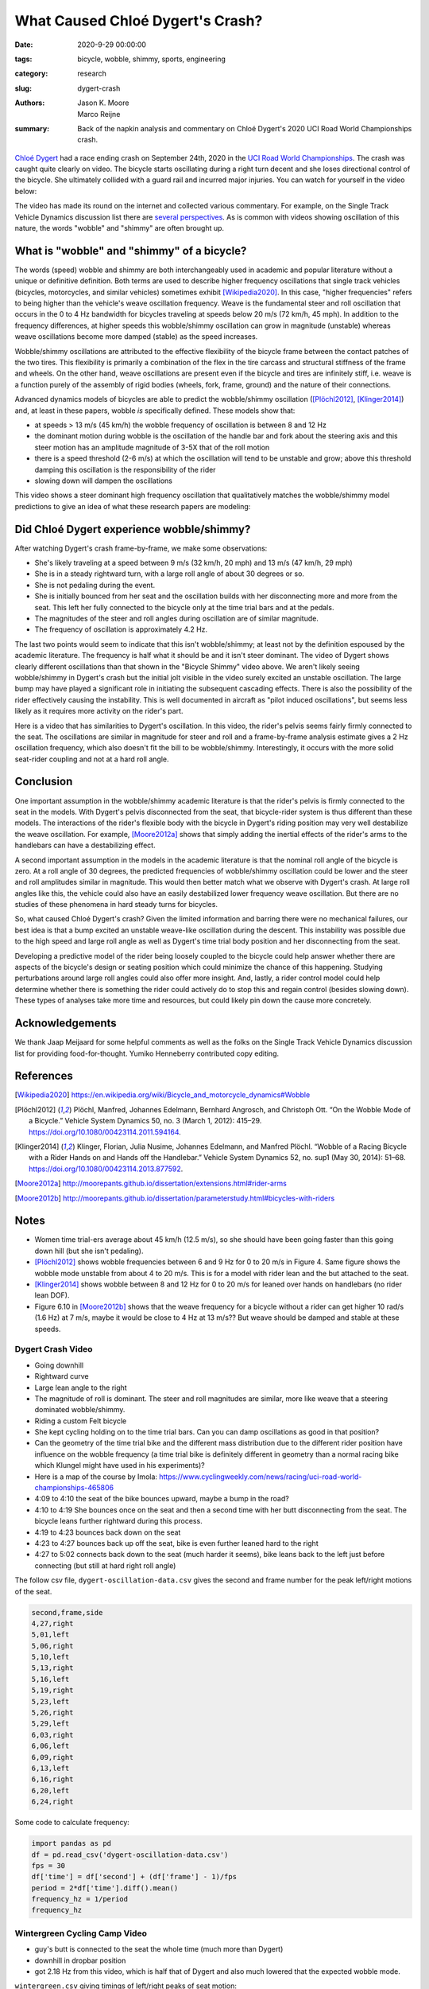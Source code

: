 =================================
What Caused Chloé Dygert's Crash?
=================================

:date: 2020-9-29 00:00:00
:tags: bicycle, wobble, shimmy, sports, engineering
:category: research
:slug: dygert-crash
:authors: Jason K. Moore, Marco Reijne
:summary: Back of the napkin analysis and commentary on Chloé Dygert's 2020 UCI
          Road World Championships crash.

`Chloé Dygert`_ had a race ending crash on September 24th, 2020 in the `UCI
Road World Championships`_. The crash was caught quite clearly on video. The
bicycle starts oscillating during a right turn decent and she loses directional
control of the bicycle. She ultimately collided with a guard rail and incurred
major injuries. You can watch for yourself in the video below:

.. _Chloé Dygert: https://en.wikipedia.org/wiki/Chlo%C3%A9_Dygert
.. _UCI Road World Championships: https://en.wikipedia.org/wiki/UCI_Road_World_Championships

.. raw:: html

   <div style="text-align: center;">
   <iframe
     width="560"
     height="315"
     src="https://www.youtube.com/embed/rEzFIQmDJYU"
     frameborder="0"
     allow="accelerometer; autoplay; clipboard-write; encrypted-media; gyroscope; picture-in-picture"
     allowfullscreen>
   </iframe>
   </div>

The video has made its round on the internet and collected various commentary.
For example, on the Single Track Vehicle Dynamics discussion list there are
`several perspectives`_. As is common with videos showing oscillation of this
nature, the words "wobble" and "shimmy" are often brought up.

.. _several perspectives: https://groups.google.com/forum/#!msg/stvdy/K932UhSVOAs/uUJE83YuBAAJ

What is "wobble" and "shimmy" of a bicycle?
===========================================

The words (speed) wobble and shimmy are both interchangeably used in academic
and popular literature without a unique or definitive definition. Both terms
are used to describe higher frequency oscillations that single track vehicles
(bicycles, motorcycles, and similar vehicles) sometimes exhibit
[Wikipedia2020]_. In this case, "higher frequencies" refers to being higher
than the vehicle's weave oscillation frequency. Weave is the fundamental steer
and roll oscillation that occurs in the 0 to 4 Hz bandwidth for bicycles
traveling at speeds below 20 m/s (72 km/h, 45 mph). In addition to the
frequency differences, at higher speeds this wobble/shimmy oscillation can grow
in magnitude (unstable) whereas weave oscillations become more damped (stable)
as the speed increases.

Wobble/shimmy oscillations are attributed to the effective flexibility of the
bicycle frame between the contact patches of the two tires. This flexibility is
primarily a combination of the flex in the tire carcass and structural
stiffness of the frame and wheels. On the other hand, weave oscillations are
present even if the bicycle and tires are infinitely stiff, i.e. weave is a
function purely of the assembly of rigid bodies (wheels, fork, frame, ground)
and the nature of their connections.

Advanced dynamics models of bicycles are able to predict the wobble/shimmy
oscillation ([Plöchl2012]_, [Klinger2014]_) and, at least in these papers,
wobble *is* specifically defined. These models show that:

- at speeds > 13 m/s (45 km/h) the wobble frequency of oscillation is between 8
  and 12 Hz
- the dominant motion during wobble is the oscillation of the handle bar and
  fork about the steering axis and this steer motion has an amplitude magnitude
  of 3-5X that of the roll motion
- there is a speed threshold (2-6 m/s) at which the oscillation will tend to be
  unstable and grow; above this threshold damping this oscillation is the
  responsibility of the rider
- slowing down will dampen the oscillations

This video shows a steer dominant high frequency oscillation that qualitatively
matches the wobble/shimmy model predictions to give an idea of what these
research papers are modeling:

.. raw:: html

   <div style="text-align: center;">
   <iframe
     width="560"
     height="315"
     src="https://www.youtube.com/embed/vSNjpQPdrX4?start=27"
     frameborder="0"
     allow="accelerometer; autoplay; clipboard-write; encrypted-media; gyroscope; picture-in-picture"
     allowfullscreen>
   </iframe>
   </div>

Did Chloé Dygert experience wobble/shimmy?
==========================================

After watching Dygert's crash frame-by-frame, we make some observations:

- She's likely traveling at a speed between 9 m/s (32 km/h, 20 mph) and 13 m/s
  (47 km/h, 29 mph)
- She is in a steady rightward turn, with a large roll angle of about 30
  degrees or so.
- She is not pedaling during the event.
- She is initially bounced from her seat and the oscillation builds with her
  disconnecting more and more from the seat. This left her fully connected to
  the bicycle only at the time trial bars and at the pedals.
- The magnitudes of the steer and roll angles during oscillation are of similar
  magnitude.
- The frequency of oscillation is approximately 4.2 Hz.

The last two points would seem to indicate that this isn't wobble/shimmy; at
least not by the definition espoused by the academic literature. The frequency
is half what it should be and it isn't steer dominant. The video of Dygert
shows clearly different oscillations than that shown in the "Bicycle Shimmy"
video above. We aren't likely seeing wobble/shimmy in Dygert's crash but the
initial jolt visible in the video surely excited an unstable oscillation. The
large bump may have played a significant role in initiating the subsequent
cascading effects. There is also the possibility of the rider effectively
causing the instability. This is well documented in aircraft as "pilot induced
oscillations", but seems less likely as it requires more activity on the
rider's part.

Here is a video that has similarities to Dygert's oscillation. In this video,
the rider's pelvis seems fairly firmly connected to the seat. The oscillations
are similar in magnitude for steer and roll and a frame-by-frame analysis
estimate gives a 2 Hz oscillation frequency, which also doesn't fit the bill to
be wobble/shimmy. Interestingly, it occurs with the more solid seat-rider
coupling and not at a hard roll angle.

.. raw:: html

   <div style="text-align: center;">
   <iframe
     width="560"
     height="315"
     src="https://www.youtube.com/embed/VfngbsIUSj8?start=27"
     frameborder="0"
     allow="accelerometer; autoplay; clipboard-write; encrypted-media; gyroscope; picture-in-picture"
     allowfullscreen>
   </iframe>
   </div>

Conclusion
==========

One important assumption in the wobble/shimmy academic literature is that the
rider's pelvis is firmly connected to the seat in the models. With Dygert's
pelvis disconnected from the seat, that bicycle-rider system is thus different
than these models. The interactions of the rider's flexible body with the
bicycle in Dygert's riding position may very well destabilize the weave
oscillation. For example, [Moore2012a]_ shows that simply adding the inertial
effects of the rider's arms to the handlebars can have a destabilizing effect.

A second important assumption in the models in the academic literature is that
the nominal roll angle of the bicycle is zero. At a roll angle of 30 degrees,
the predicted frequencies of wobble/shimmy oscillation could be lower and the
steer and roll amplitudes similar in magnitude. This would then better match
what we observe with Dygert's crash. At large roll angles like this, the
vehicle could also have an easily destabilized lower frequency weave
oscillation. But there are no studies of these phenomena in hard steady turns
for bicycles.

So, what caused Chloé Dygert's crash? Given the limited information and barring
there were no mechanical failures, our best idea is that a bump excited an
unstable weave-like oscillation during the descent. This instability was
possible due to the high speed and large roll angle as well as Dygert's time
trial body position and her disconnecting from the seat.

Developing a predictive model of the rider being loosely coupled to the bicycle
could help answer whether there are aspects of the bicycle's design or seating
position which could minimize the chance of this happening. Studying
perturbations around large roll angles could also offer more insight. And,
lastly, a rider control model could help determine whether there is something
the rider could actively do to stop this and regain control (besides slowing
down). These types of analyses take more time and resources, but could likely
pin down the cause more concretely.

Acknowledgements
================

We thank Jaap Meijaard for some helpful comments as well as the folks on the
Single Track Vehicle Dynamics discussion list for providing food-for-thought.
Yumiko Henneberry contributed copy editing.

References
==========

.. [Wikipedia2020] https://en.wikipedia.org/wiki/Bicycle_and_motorcycle_dynamics#Wobble
.. [Plöchl2012] Plöchl, Manfred, Johannes Edelmann, Bernhard Angrosch, and
   Christoph Ott. “On the Wobble Mode of a Bicycle.” Vehicle System Dynamics
   50, no. 3 (March 1, 2012): 415–29. https://doi.org/10.1080/00423114.2011.594164.
.. [Klinger2014] Klinger, Florian, Julia Nusime, Johannes Edelmann, and Manfred
   Plöchl. “Wobble of a Racing Bicycle with a Rider Hands on and Hands off the
   Handlebar.” Vehicle System Dynamics 52, no. sup1 (May 30, 2014): 51–68.
   https://doi.org/10.1080/00423114.2013.877592.
.. [Moore2012a] http://moorepants.github.io/dissertation/extensions.html#rider-arms
.. [Moore2012b] http://moorepants.github.io/dissertation/parameterstudy.html#bicycles-with-riders

Notes
=====

- Women time trial-ers average about 45 km/h (12.5 m/s), so she should have
  been going faster than this going down hill (but she isn't pedaling).
- [Plöchl2012]_ shows wobble frequencies between 6 and 9 Hz for 0 to 20 m/s in
  Figure 4. Same figure shows the wobble mode unstable from about 4 to 20 m/s.
  This is for a model with rider lean and the but attached to the seat.
- [Klinger2014]_ shows wobble between 8 and 12 Hz for 0 to 20 m/s for leaned
  over hands on handlebars (no rider lean DOF).
- Figure 6.10 in [Moore2012b]_ shows that the weave frequency for a bicycle
  without a rider can get higher 10 rad/s (1.6 Hz) at 7 m/s, maybe it would be
  close to 4 Hz at 13 m/s?? But weave should be damped and stable at these
  speeds.

Dygert Crash Video
------------------

- Going downhill
- Rightward curve
- Large lean angle to the right
- The magnitude of roll is dominant. The steer and roll magnitudes are similar,
  more like weave that a steering dominated wobble/shimmy.
- Riding a custom Felt bicycle
- She kept cycling holding on to the time trial bars. Can you can damp
  oscillations as good in that position?
- Can the geometry of the time trial bike and the different mass distribution
  due to the different rider position have influence on the wobble frequency (a
  time trial bike is definitely different in geometry than a normal racing bike
  which Klungel might have used in his experiments)?
- Here is a map of the course by Imola:
  https://www.cyclingweekly.com/news/racing/uci-road-world-championships-465806
- 4:09 to 4:10 the seat of the bike bounces upward, maybe a bump in the road?
- 4:10 to 4:19 She bounces once on the seat and then a second time with her
  butt disconnecting from the seat. The bicycle leans further rightward during
  this process.
- 4:19 to 4:23 bounces back down on the seat
- 4:23 to 4:27 bounces back up off the seat, bike is even further leaned hard
  to the right
- 4:27 to 5:02 connects back down to the seat (much harder it seems), bike
  leans back to the left just before connecting (but still at hard right roll
  angle)

The follow csv file, ``dygert-oscillation-data.csv`` gives the second and frame
number for the peak left/right motions of the seat.

.. sourcecode:: none

   second,frame,side
   4,27,right
   5,01,left
   5,06,right
   5,10,left
   5,13,right
   5,16,left
   5,19,right
   5,23,left
   5,26,right
   5,29,left
   6,03,right
   6,06,left
   6,09,right
   6,13,left
   6,16,right
   6,20,left
   6,24,right

Some code to calculate frequency:

.. sourcecode:: python

   import pandas as pd
   df = pd.read_csv('dygert-oscillation-data.csv')
   fps = 30
   df['time'] = df['second'] + (df['frame'] - 1)/fps
   period = 2*df['time'].diff().mean()
   frequency_hz = 1/period
   frequency_hz

Wintergreen Cycling Camp Video
------------------------------

- guy's butt is connected to the seat the whole time (much more than Dygert)
- downhill in dropbar position
- got 2.18 Hz from this video, which is half that of Dygert and also much
  lowered that the expected wobble mode.

``wintergreen.csv`` giving timings of left/right peaks of seat motion:

.. sourcecode:: none

   second,frame,side
   31,29,left
   32,06,right
   32,13,left
   32,20,right
   32,26,left
   33,03,right
   33,08,left
   33,15,right
   33,24,left
